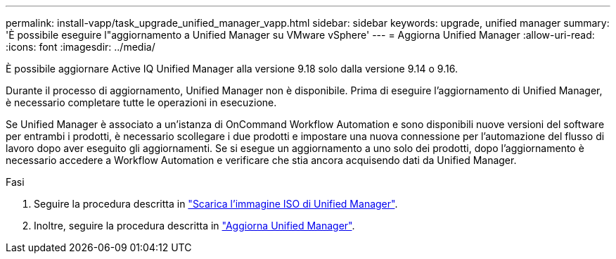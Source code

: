 ---
permalink: install-vapp/task_upgrade_unified_manager_vapp.html 
sidebar: sidebar 
keywords: upgrade, unified manager 
summary: 'È possibile eseguire l"aggiornamento a Unified Manager su VMware vSphere' 
---
= Aggiorna Unified Manager
:allow-uri-read: 
:icons: font
:imagesdir: ../media/


[role="lead"]
È possibile aggiornare Active IQ Unified Manager alla versione 9.18 solo dalla versione 9.14 o 9.16.

Durante il processo di aggiornamento, Unified Manager non è disponibile. Prima di eseguire l'aggiornamento di Unified Manager, è necessario completare tutte le operazioni in esecuzione.

Se Unified Manager è associato a un'istanza di OnCommand Workflow Automation e sono disponibili nuove versioni del software per entrambi i prodotti, è necessario scollegare i due prodotti e impostare una nuova connessione per l'automazione del flusso di lavoro dopo aver eseguito gli aggiornamenti. Se si esegue un aggiornamento a uno solo dei prodotti, dopo l'aggiornamento è necessario accedere a Workflow Automation e verificare che stia ancora acquisendo dati da Unified Manager.

.Fasi
. Seguire la procedura descritta in link:task_download_unified_manager_iso_image_vapp.html["Scarica l'immagine ISO di Unified Manager"].
. Inoltre, seguire la procedura descritta in link:task_upgrade_unified_manager_virtual_appliance_vapp.html["Aggiorna Unified Manager"].

